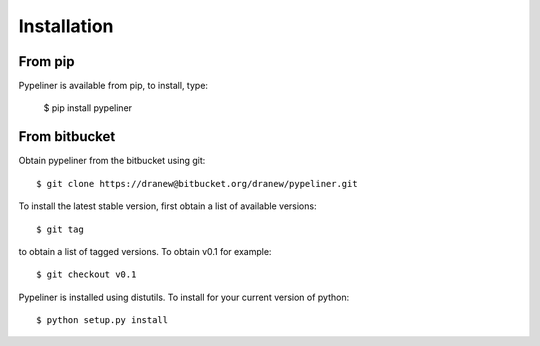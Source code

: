 .. _installation:

Installation
============

From pip
--------

Pypeliner is available from pip, to install, type:

    $ pip install pypeliner

From bitbucket
--------------

Obtain pypeliner from the bitbucket using git::

	$ git clone https://dranew@bitbucket.org/dranew/pypeliner.git

To install the latest stable version, first obtain a list of available versions::

	$ git tag

to obtain a list of tagged versions.  To obtain v0.1 for example::

	$ git checkout v0.1

Pypeliner is installed using distutils.  To install for your current version of python::

    $ python setup.py install

